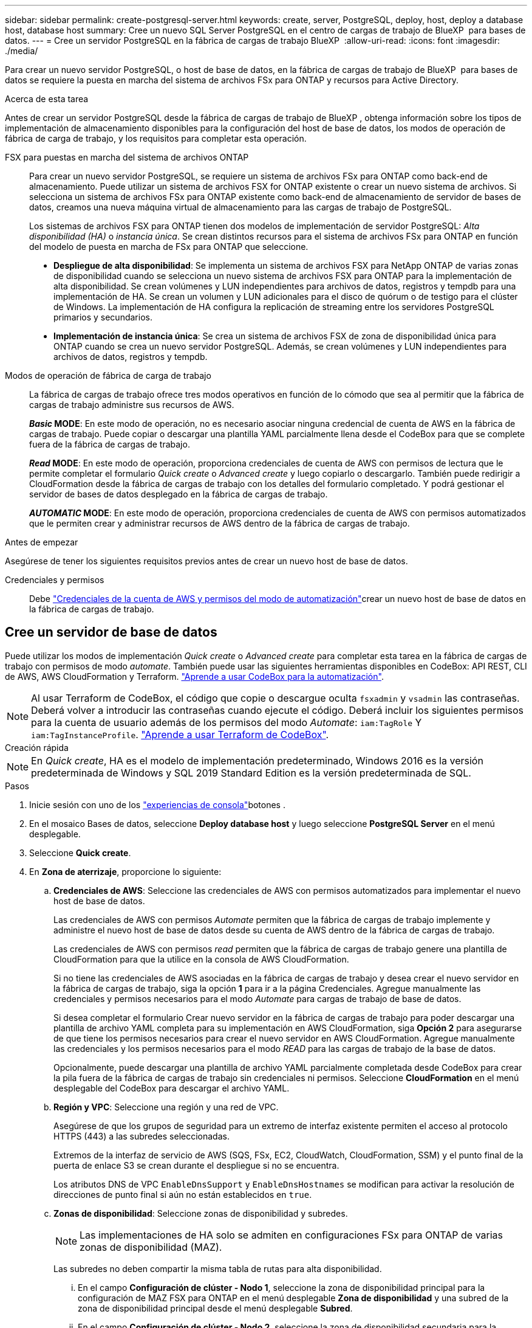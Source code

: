 ---
sidebar: sidebar 
permalink: create-postgresql-server.html 
keywords: create, server, PostgreSQL, deploy, host, deploy a database host, database host 
summary: Cree un nuevo SQL Server PostgreSQL en el centro de cargas de trabajo de BlueXP  para bases de datos. 
---
= Cree un servidor PostgreSQL en la fábrica de cargas de trabajo BlueXP 
:allow-uri-read: 
:icons: font
:imagesdir: ./media/


[role="lead"]
Para crear un nuevo servidor PostgreSQL, o host de base de datos, en la fábrica de cargas de trabajo de BlueXP  para bases de datos se requiere la puesta en marcha del sistema de archivos FSx para ONTAP y recursos para Active Directory.

.Acerca de esta tarea
Antes de crear un servidor PostgreSQL desde la fábrica de cargas de trabajo de BlueXP , obtenga información sobre los tipos de implementación de almacenamiento disponibles para la configuración del host de base de datos, los modos de operación de fábrica de carga de trabajo, y los requisitos para completar esta operación.

FSX para puestas en marcha del sistema de archivos ONTAP:: Para crear un nuevo servidor PostgreSQL, se requiere un sistema de archivos FSx para ONTAP como back-end de almacenamiento. Puede utilizar un sistema de archivos FSX for ONTAP existente o crear un nuevo sistema de archivos. Si selecciona un sistema de archivos FSx para ONTAP existente como back-end de almacenamiento de servidor de bases de datos, creamos una nueva máquina virtual de almacenamiento para las cargas de trabajo de PostgreSQL.
+
--
Los sistemas de archivos FSX para ONTAP tienen dos modelos de implementación de servidor PostgreSQL: _Alta disponibilidad (HA)_ o _instancia única_. Se crean distintos recursos para el sistema de archivos FSx para ONTAP en función del modelo de puesta en marcha de FSx para ONTAP que seleccione.

* *Despliegue de alta disponibilidad*: Se implementa un sistema de archivos FSX para NetApp ONTAP de varias zonas de disponibilidad cuando se selecciona un nuevo sistema de archivos FSX para ONTAP para la implementación de alta disponibilidad. Se crean volúmenes y LUN independientes para archivos de datos, registros y tempdb para una implementación de HA. Se crean un volumen y LUN adicionales para el disco de quórum o de testigo para el clúster de Windows. La implementación de HA configura la replicación de streaming entre los servidores PostgreSQL primarios y secundarios.
* *Implementación de instancia única*: Se crea un sistema de archivos FSX de zona de disponibilidad única para ONTAP cuando se crea un nuevo servidor PostgreSQL. Además, se crean volúmenes y LUN independientes para archivos de datos, registros y tempdb.


--
Modos de operación de fábrica de carga de trabajo:: La fábrica de cargas de trabajo ofrece tres modos operativos en función de lo cómodo que sea al permitir que la fábrica de cargas de trabajo administre sus recursos de AWS.
+
--
*_Basic_ MODE*: En este modo de operación, no es necesario asociar ninguna credencial de cuenta de AWS en la fábrica de cargas de trabajo. Puede copiar o descargar una plantilla YAML parcialmente llena desde el CodeBox para que se complete fuera de la fábrica de cargas de trabajo.

*_Read_ MODE*: En este modo de operación, proporciona credenciales de cuenta de AWS con permisos de lectura que le permite completar el formulario _Quick create_ o _Advanced create_ y luego copiarlo o descargarlo. También puede redirigir a CloudFormation desde la fábrica de cargas de trabajo con los detalles del formulario completado. Y podrá gestionar el servidor de bases de datos desplegado en la fábrica de cargas de trabajo.

*_AUTOMATIC_ MODE*: En este modo de operación, proporciona credenciales de cuenta de AWS con permisos automatizados que le permiten crear y administrar recursos de AWS dentro de la fábrica de cargas de trabajo.

--


.Antes de empezar
Asegúrese de tener los siguientes requisitos previos antes de crear un nuevo host de base de datos.

Credenciales y permisos:: Debe link:https://docs.netapp.com/us-en/workload-setup-admin/add-credentials.html["Credenciales de la cuenta de AWS y permisos del modo de automatización"^]crear un nuevo host de base de datos en la fábrica de cargas de trabajo.




== Cree un servidor de base de datos

Puede utilizar los modos de implementación _Quick create_ o _Advanced create_ para completar esta tarea en la fábrica de cargas de trabajo con permisos de modo _automate_. También puede usar las siguientes herramientas disponibles en CodeBox: API REST, CLI de AWS, AWS CloudFormation y Terraform. link:https://docs.netapp.com/us-en/workload-setup-admin/use-codebox.html#how-to-use-codebox["Aprende a usar CodeBox para la automatización"^].


NOTE: Al usar Terraform de CodeBox, el código que copie o descargue oculta `fsxadmin` y `vsadmin` las contraseñas. Deberá volver a introducir las contraseñas cuando ejecute el código. Deberá incluir los siguientes permisos para la cuenta de usuario además de los permisos del modo _Automate_: `iam:TagRole` Y `iam:TagInstanceProfile`. link:https://docs.netapp.com/us-en/workload-setup-admin/use-codebox.html#use-terraform-from-codebox["Aprende a usar Terraform de CodeBox"^].

[role="tabbed-block"]
====
.Creación rápida
--

NOTE: En _Quick create_, HA es el modelo de implementación predeterminado, Windows 2016 es la versión predeterminada de Windows y SQL 2019 Standard Edition es la versión predeterminada de SQL.

.Pasos
. Inicie sesión con uno de los link:https://docs.netapp.com/us-en/workload-setup-admin/console-experiences.html["experiencias de consola"^]botones .
. En el mosaico Bases de datos, seleccione *Deploy database host* y luego seleccione *PostgreSQL Server* en el menú desplegable.
. Seleccione *Quick create*.
. En *Zona de aterrizaje*, proporcione lo siguiente:
+
.. *Credenciales de AWS*: Seleccione las credenciales de AWS con permisos automatizados para implementar el nuevo host de base de datos.
+
Las credenciales de AWS con permisos _Automate_ permiten que la fábrica de cargas de trabajo implemente y administre el nuevo host de base de datos desde su cuenta de AWS dentro de la fábrica de cargas de trabajo.

+
Las credenciales de AWS con permisos _read_ permiten que la fábrica de cargas de trabajo genere una plantilla de CloudFormation para que la utilice en la consola de AWS CloudFormation.

+
Si no tiene las credenciales de AWS asociadas en la fábrica de cargas de trabajo y desea crear el nuevo servidor en la fábrica de cargas de trabajo, siga la opción *1* para ir a la página Credenciales. Agregue manualmente las credenciales y permisos necesarios para el modo _Automate_ para cargas de trabajo de base de datos.

+
Si desea completar el formulario Crear nuevo servidor en la fábrica de cargas de trabajo para poder descargar una plantilla de archivo YAML completa para su implementación en AWS CloudFormation, siga *Opción 2* para asegurarse de que tiene los permisos necesarios para crear el nuevo servidor en AWS CloudFormation. Agregue manualmente las credenciales y los permisos necesarios para el modo _READ_ para las cargas de trabajo de la base de datos.

+
Opcionalmente, puede descargar una plantilla de archivo YAML parcialmente completada desde CodeBox para crear la pila fuera de la fábrica de cargas de trabajo sin credenciales ni permisos. Seleccione *CloudFormation* en el menú desplegable del CodeBox para descargar el archivo YAML.

.. *Región y VPC*: Seleccione una región y una red de VPC.
+
Asegúrese de que los grupos de seguridad para un extremo de interfaz existente permiten el acceso al protocolo HTTPS (443) a las subredes seleccionadas.

+
Extremos de la interfaz de servicio de AWS (SQS, FSx, EC2, CloudWatch, CloudFormation, SSM) y el punto final de la puerta de enlace S3 se crean durante el despliegue si no se encuentra.

+
Los atributos DNS de VPC `EnableDnsSupport` y `EnableDnsHostnames` se modifican para activar la resolución de direcciones de punto final si aún no están establecidos en `true`.

.. *Zonas de disponibilidad*: Seleccione zonas de disponibilidad y subredes.
+

NOTE: Las implementaciones de HA solo se admiten en configuraciones FSx para ONTAP de varias zonas de disponibilidad (MAZ).

+
Las subredes no deben compartir la misma tabla de rutas para alta disponibilidad.

+
... En el campo *Configuración de clúster - Nodo 1*, seleccione la zona de disponibilidad principal para la configuración de MAZ FSX para ONTAP en el menú desplegable *Zona de disponibilidad* y una subred de la zona de disponibilidad principal desde el menú desplegable *Subred*.
... En el campo *Configuración de clúster - Nodo 2*, seleccione la zona de disponibilidad secundaria para la configuración de MAZ FSX para ONTAP en el menú desplegable *Zona de disponibilidad* y una subred de la zona de disponibilidad secundaria desde el menú desplegable *Subred*.




. En *Configuración de la aplicación*, introduzca un nombre de usuario y una contraseña para *Credenciales de la base de datos*.
. En *Conectividad*, selecciona un par de claves para conectarte de forma segura a tu instancia.
. En *Configuración de infraestructura*, proporcione lo siguiente:
+
.. *FSX para el sistema ONTAP*: Crea un nuevo sistema de archivos FSX para ONTAP o usa un sistema de archivos FSX para ONTAP existente.
+
... * Crear nuevo FSX para ONTAP*: Introduzca el nombre de usuario y la contraseña.
+
Un nuevo sistema de archivos FSX para ONTAP puede agregar 30 minutos o más de tiempo de instalación.

... *Seleccione un FSX para ONTAP*: Seleccione FSX para el nombre de ONTAP en el menú desplegable, e introduzca un nombre de usuario y una contraseña para el sistema de archivos.
+
Para los sistemas de archivos FSx para ONTAP existentes, asegúrate de lo siguiente:

+
**** El grupo de enrutamiento conectado a FSx para ONTAP permite que las rutas a las subredes se utilicen para la implementación.
**** El grupo de seguridad permite el tráfico de las subredes utilizadas para la puesta en marcha, específicamente los puertos TCP HTTPS (443) e iSCSI (3260).




.. *Tamaño de la unidad de datos*: Ingrese la capacidad de la unidad de datos y seleccione la unidad de capacidad.


. Resumen:
+
.. *Vista previa predeterminada*: Revise las configuraciones predeterminadas establecidas por Quick Create.
.. *Costo estimado*: Proporciona una estimación de los cargos en los que podría incurrir si implementa los recursos mostrados.


. Haga clic en *Crear*.
+
Como alternativa, si desea cambiar cualquiera de estos valores por defecto ahora, cree el servidor de base de datos con Advanced CREATE.

+
También puede seleccionar *Guardar configuración* para implementar el host más tarde.



--
.Creación avanzada
--
.Pasos
. Inicie sesión con uno de los link:https://docs.netapp.com/us-en/workload-setup-admin/console-experiences.html["experiencias de consola"^]botones .
. En el mosaico Bases de datos, seleccione *Deploy database host* y luego seleccione *PostgreSQL Server* en el menú desplegable.
. Selecciona *Creación avanzada*.
. En *Modelo de implementación*, selecciona *Instancia independiente* o *Alta disponibilidad (HA)*.
. En *Zona de aterrizaje*, proporcione lo siguiente:
+
.. *Credenciales de AWS*: Seleccione las credenciales de AWS con permisos automatizados para implementar el nuevo host de base de datos.
+
Las credenciales de AWS con permisos _Automate_ permiten que la fábrica de cargas de trabajo implemente y administre el nuevo host de base de datos desde su cuenta de AWS dentro de la fábrica de cargas de trabajo.

+
Las credenciales de AWS con permisos _read_ permiten que la fábrica de cargas de trabajo genere una plantilla de CloudFormation para que la utilice en la consola de AWS CloudFormation.

+
Si no tiene las credenciales de AWS asociadas en la fábrica de cargas de trabajo y desea crear el nuevo servidor en la fábrica de cargas de trabajo, siga la opción *1* para ir a la página Credenciales. Agregue manualmente las credenciales y permisos necesarios para el modo _Automate_ para cargas de trabajo de base de datos.

+
Si desea completar el formulario Crear nuevo servidor en la fábrica de cargas de trabajo para poder descargar una plantilla de archivo YAML completa para su implementación en AWS CloudFormation, siga *Opción 2* para asegurarse de que tiene los permisos necesarios para crear el nuevo servidor en AWS CloudFormation. Agregue manualmente las credenciales y los permisos necesarios para el modo _READ_ para las cargas de trabajo de la base de datos.

+
Opcionalmente, puede descargar una plantilla de archivo YAML parcialmente completada desde CodeBox para crear la pila fuera de la fábrica de cargas de trabajo sin credenciales ni permisos. Seleccione *CloudFormation* en el menú desplegable del CodeBox para descargar el archivo YAML.

.. *Región y VPC*: Seleccione una región y una red de VPC.
+
Asegúrese de que los grupos de seguridad para un extremo de interfaz existente permiten el acceso al protocolo HTTPS (443) a las subredes seleccionadas.

+
Extremos de la interfaz del servicio de AWS (SQS, FSx, EC2, CloudWatch, formación de la nube, SSM) y el punto final de la puerta de enlace S3 se crean durante el despliegue si no se encuentra.

+
Los atributos DNS de VPC `EnableDnsSupport` y `EnableDnsHostnames` se modifican para activar la resolución de la dirección de punto final si no se ha establecido ya en `true`.

.. *Zonas de disponibilidad*: Seleccione zonas de disponibilidad y subredes.
+
Para implementaciones de instancia única::
+
--
En el campo *Configuración del clúster - Nodo 1*, seleccione una zona de disponibilidad en el menú desplegable *Zona de disponibilidad* y una subred en el menú desplegable *Subred*.

--
Para implementaciones de HA::
+
--
... En el campo *Configuración de clúster - Nodo 1*, seleccione la zona de disponibilidad principal para la configuración de MAZ FSX para ONTAP en el menú desplegable *Zona de disponibilidad* y una subred de la zona de disponibilidad principal desde el menú desplegable *Subred*.
... En el campo *Configuración de clúster - Nodo 2*, seleccione la zona de disponibilidad secundaria para la configuración de MAZ FSX para ONTAP en el menú desplegable *Zona de disponibilidad* y una subred de la zona de disponibilidad secundaria desde el menú desplegable *Subred*.


--


.. *Grupo de seguridad*: Seleccione un grupo de seguridad existente o cree un nuevo grupo de seguridad.
+
Dos grupos de seguridad se conectan a los nodos SQL (instancias EC2) durante el despliegue del nuevo servidor.

+
... Se crea un grupo de seguridad de carga de trabajo para permitir los puertos y protocolos necesarios para PostgreSQL.
... Para un nuevo sistema de archivos FSx for ONTAP, se crea un nuevo grupo de seguridad y se conecta al nodo SQL. Para un sistema de archivos FSX for ONTAP existente, el grupo de seguridad asociado con él se agrega automáticamente al nodo PostgreSQL que permite la comunicación con el sistema de archivos.




. En *Configuración de la aplicación*, proporcione lo siguiente:
+
.. Seleccione el *Sistema operativo* en el menú desplegable.
.. Seleccione la *versión PostgreSQL* del menú desplegable.
.. *Nombre del servidor de base de datos*: Introduzca el nombre del cluster de base de datos.
.. *Credenciales de la base de datos*: Introduzca un nombre de usuario y una contraseña para una nueva cuenta de servicio o utilice las credenciales de la cuenta de servicio existentes en Active Directory.


. En *Conectividad*, selecciona un par de claves para conectarte de forma segura a tu instancia.
. En *Configuración de infraestructura*, proporcione lo siguiente:
+
.. *Tipo de instancia de DB*: Seleccione el tipo de instancia de base de datos en el menú desplegable.
.. *FSX para el sistema ONTAP*: Crea un nuevo sistema de archivos FSX para ONTAP o usa un sistema de archivos FSX para ONTAP existente.
+
... * Crear nuevo FSX para ONTAP*: Introduzca el nombre de usuario y la contraseña.
+
Un nuevo sistema de archivos FSX para ONTAP puede agregar 30 minutos o más de tiempo de instalación.

... *Seleccione un FSX para ONTAP*: Seleccione FSX para el nombre de ONTAP en el menú desplegable, e introduzca un nombre de usuario y una contraseña para el sistema de archivos.
+
Para los sistemas de archivos FSx para ONTAP existentes, asegúrate de lo siguiente:

+
**** El grupo de enrutamiento conectado a FSx para ONTAP permite que las rutas a las subredes se utilicen para la implementación.
**** El grupo de seguridad permite el tráfico de las subredes utilizadas para la puesta en marcha, específicamente los puertos TCP HTTPS (443) e iSCSI (3260).




.. *Política de instantáneas*: Habilitado por defecto. Las copias Snapshot se realizan diariamente y tienen un período de retención de 7 días.
+
Las snapshots se asignan a volúmenes creados para las cargas de trabajo PostgreSQL.

.. *Tamaño de la unidad de datos*: Ingrese la capacidad de la unidad de datos y seleccione la unidad de capacidad.
.. *IOPS provisionadas*: Selecciona *Automático* o *Provisioned por el usuario*. Si selecciona *Provisioned por el usuario*, introduzca el valor de IOPS.
.. *Capacidad de rendimiento*: Seleccione la capacidad de rendimiento en el menú desplegable.
+
En algunas regiones, puede seleccionar una capacidad de rendimiento de 4 Gbps. Para aprovisionar 4 Gbps de capacidad de rendimiento, su sistema de archivos FSx para ONTAP debe configurarse con un mínimo de 5.120 GiB de capacidad de almacenamiento SSD y 160.000 IOPS SSD.

.. *Cifrado*: Selecciona una clave de tu cuenta o una clave de otra cuenta. Debe introducir la clave de cifrado ARN desde otra cuenta.
+
Las claves de cifrado personalizadas de FSx para ONTAP no se incluyen en la aplicación del servicio. Seleccione una clave de cifrado FSX adecuada. Las claves de cifrado no FSX provocarán un error en la creación del servidor.

+
Las claves gestionadas por AWS se filtran en función de la aplicabilidad del servicio.

.. *Etiquetas*: Opcionalmente, puedes añadir hasta 40 etiquetas.
.. *Servicio de Notificación Simple*: Opcionalmente, puede habilitar el Servicio de Notificación Simple (SNS) para esta configuración seleccionando un tema de SNS para Microsoft SQL Server en el menú desplegable.
+
... Active Simple Notification Service.
... Seleccione un ARN en el menú desplegable.


.. *Monitoreo de CloudWatch*: Opcionalmente, puede habilitar el monitoreo de CloudWatch.
+
Recomendamos habilitar CloudWatch para la depuración en caso de fallo. Los eventos que aparecen en la consola de AWS CloudFormation son de alto nivel y no especifican la causa raíz. Todos los registros detallados se guardan en `C:\cfn\logs` la carpeta de las instancias de EC2.

+
En CloudWatch, se crea un grupo de registros con el nombre de la pila. En el grupo de registros aparece un flujo de registro para cada nodo de validación y nodo SQL. CloudWatch muestra el progreso del script y proporciona información para ayudarle a comprender si falla la implementación y cuándo.

.. *Retroceder recursos*: Esta característica no es compatible actualmente.


. Resumen
+
.. *Costo estimado*: Proporciona una estimación de los cargos en los que podría incurrir si implementa los recursos mostrados.


. Haga clic en *Crear* para implementar el nuevo host de base de datos.
+
También puede guardar la configuración.



--
====
.El futuro
Puede configurar manualmente usuarios, acceso remoto y bases de datos en el servidor PostgreSQL desplegado.
